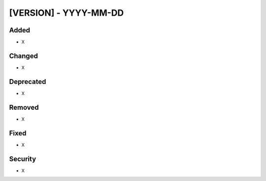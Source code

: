 
[VERSION] - YYYY-MM-DD
----------------------

Added
^^^^^
- X

Changed
^^^^^^^
- X

Deprecated
^^^^^^^^^^
- X

Removed
^^^^^^^
- X

Fixed
^^^^^
- X

Security
^^^^^^^^
- X
